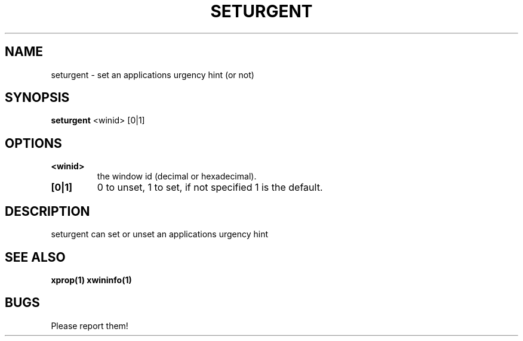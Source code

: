 .TH SETURGENT 1 seturgent\-VERSION
.SH NAME
seturgent \- set an applications urgency hint (or not)
.SH SYNOPSIS
.B seturgent
.RB <winid>
.RB [0|1]
.SH OPTIONS
.TP
.B <winid>
the window id (decimal or hexadecimal).
.TP
.B [0|1]
0 to unset, 1 to set, if not specified 1 is the default.
.SH DESCRIPTION
seturgent can set or unset an applications urgency hint
.SH SEE ALSO
.BR xprop(1)
.BR xwininfo(1)
.SH BUGS
Please report them!

